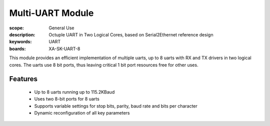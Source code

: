 Multi-UART Module
=================

:scope: General Use
:description: Octuple UART in Two Logical Cores, based on Serial2Ethernet reference design
:keywords: UART
:boards: XA-SK-UART-8

This module provides an efficient implementation of multiple uarts, up to 8 uarts with RX and TX drivers in two logical cores. The uarts use 8 bit ports, thus leaving critical 1 bit port resources free for other uses.

Features
--------

   * Up to 8 uarts running up to 115.2KBaud
   * Uses two 8-bit ports for 8 uarts
   * Supports variable settings for stop bits, parity, baud rate and bits per character
   * Dynamic reconfiguration of all key parameters
